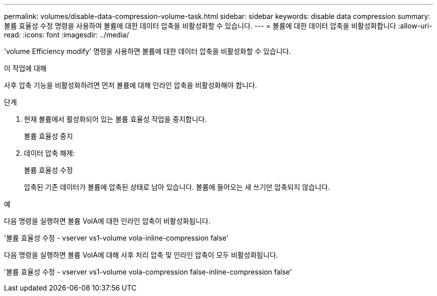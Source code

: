 ---
permalink: volumes/disable-data-compression-volume-task.html 
sidebar: sidebar 
keywords: disable data compression 
summary: 볼륨 효율성 수정 명령을 사용하여 볼륨에 대한 데이터 압축을 비활성화할 수 있습니다. 
---
= 볼륨에 대한 데이터 압축을 비활성화합니다
:allow-uri-read: 
:icons: font
:imagesdir: ../media/


[role="lead"]
'volume Efficiency modify' 명령을 사용하면 볼륨에 대한 데이터 압축을 비활성화할 수 있습니다.

.이 작업에 대해
사후 압축 기능을 비활성화하려면 먼저 볼륨에 대해 인라인 압축을 비활성화해야 합니다.

.단계
. 현재 볼륨에서 활성화되어 있는 볼륨 효율성 작업을 중지합니다.
+
볼륨 효율성 중지

. 데이터 압축 해제:
+
볼륨 효율성 수정

+
압축된 기존 데이터가 볼륨에 압축된 상태로 남아 있습니다. 볼륨에 들어오는 새 쓰기만 압축되지 않습니다.



.예
다음 명령을 실행하면 볼륨 VolA에 대한 인라인 압축이 비활성화됩니다.

'볼륨 효율성 수정 - vserver vs1-volume vola-inline-compression false'

다음 명령을 실행하면 볼륨 VolA에 대해 사후 처리 압축 및 인라인 압축이 모두 비활성화됩니다.

'볼륨 효율성 수정 - vserver vs1-volume vola-compression false-inline-compression false'
